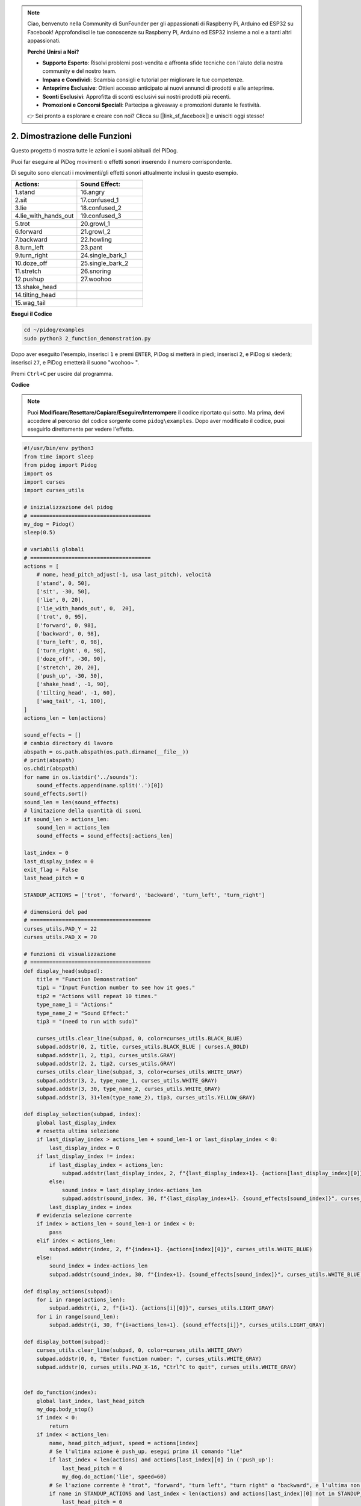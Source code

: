 .. note::

    Ciao, benvenuto nella Community di SunFounder per gli appassionati di Raspberry Pi, Arduino ed ESP32 su Facebook! Approfondisci le tue conoscenze su Raspberry Pi, Arduino ed ESP32 insieme a noi e a tanti altri appassionati.

    **Perché Unirsi a Noi?**

    - **Supporto Esperto**: Risolvi problemi post-vendita e affronta sfide tecniche con l'aiuto della nostra community e del nostro team.
    - **Impara e Condividi**: Scambia consigli e tutorial per migliorare le tue competenze.
    - **Anteprime Esclusive**: Ottieni accesso anticipato ai nuovi annunci di prodotti e alle anteprime.
    - **Sconti Esclusivi**: Approfitta di sconti esclusivi sui nostri prodotti più recenti.
    - **Promozioni e Concorsi Speciali**: Partecipa a giveaway e promozioni durante le festività.

    👉 Sei pronto a esplorare e creare con noi? Clicca su [|link_sf_facebook|] e unisciti oggi stesso!

2. Dimostrazione delle Funzioni
====================================

Questo progetto ti mostra tutte le azioni e i suoni abituali del PiDog.

Puoi far eseguire al PiDog movimenti o effetti sonori inserendo il numero corrispondente.

Di seguito sono elencati i movimenti/gli effetti sonori attualmente inclusi in questo esempio.

.. image:: img/py_2.gif

.. list-table:: 
    :widths: 25 25
    :header-rows: 1

    * - Actions: 
      - Sound Effect: 
    * - 1.stand
      - 16.angry
    * - 2.sit
      - 17.confused_1  
    * - 3.lie
      - 18.confused_2
    * - 4.lie_with_hands_out 
      - 19.confused_3 
    * - 5.trot
      - 20.growl_1 
    * - 6.forward
      - 21.growl_2 
    * - 7.backward
      - 22.howling 
    * - 8.turn_left
      - 23.pant 
    * - 9.turn_right
      - 24.single_bark_1 
    * - 10.doze_off
      - 25.single_bark_2 
    * - 11.stretch
      - 26.snoring 
    * - 12.pushup
      - 27.woohoo 
    * - 13.shake_head
      -
    * - 14.tilting_head
      -
    * - 15.wag_tail    
      -



**Esegui il Codice**

.. raw:: html

    <run></run>

.. code-block::

    cd ~/pidog/examples
    sudo python3 2_function_demonstration.py

Dopo aver eseguito l'esempio, inserisci ``1`` e premi ``ENTER``, PiDog si metterà in piedi; inserisci ``2``, e PiDog si siederà; inserisci ``27``, e PiDog emetterà il suono "woohoo~ ".

Premi ``Ctrl+C`` per uscire dal programma.



**Codice**

.. note::
    Puoi **Modificare/Resettare/Copiare/Eseguire/Interrompere** il codice riportato qui sotto. Ma prima, devi accedere al percorso del codice sorgente come ``pidog\examples``. Dopo aver modificato il codice, puoi eseguirlo direttamente per vedere l'effetto.

.. raw:: html

    <run></run>

.. code-block:: python

    #!/usr/bin/env python3
    from time import sleep
    from pidog import Pidog
    import os
    import curses
    import curses_utils

    # inizializzazione del pidog
    # ======================================
    my_dog = Pidog()
    sleep(0.5)

    # variabili globali
    # ======================================
    actions = [
        # nome, head_pitch_adjust(-1, usa last_pitch), velocità
        ['stand', 0, 50],
        ['sit', -30, 50],
        ['lie', 0, 20],
        ['lie_with_hands_out', 0,  20],
        ['trot', 0, 95],
        ['forward', 0, 98],
        ['backward', 0, 98],
        ['turn_left', 0, 98],
        ['turn_right', 0, 98],
        ['doze_off', -30, 90],
        ['stretch', 20, 20],
        ['push_up', -30, 50],
        ['shake_head', -1, 90],
        ['tilting_head', -1, 60],
        ['wag_tail', -1, 100],
    ]
    actions_len = len(actions)

    sound_effects = []
    # cambio directory di lavoro
    abspath = os.path.abspath(os.path.dirname(__file__))
    # print(abspath)
    os.chdir(abspath)
    for name in os.listdir('../sounds'):
        sound_effects.append(name.split('.')[0])
    sound_effects.sort()
    sound_len = len(sound_effects)
    # limitazione della quantità di suoni
    if sound_len > actions_len:
        sound_len = actions_len
        sound_effects = sound_effects[:actions_len]

    last_index = 0
    last_display_index = 0
    exit_flag = False
    last_head_pitch = 0

    STANDUP_ACTIONS = ['trot', 'forward', 'backward', 'turn_left', 'turn_right']

    # dimensioni del pad
    # ======================================
    curses_utils.PAD_Y = 22
    curses_utils.PAD_X = 70

    # funzioni di visualizzazione
    # ======================================
    def display_head(subpad):
        title = "Function Demonstration"
        tip1 = "Input Function number to see how it goes."
        tip2 = "Actions will repeat 10 times."
        type_name_1 = "Actions:"
        type_name_2 = "Sound Effect:"
        tip3 = "(need to run with sudo)"

        curses_utils.clear_line(subpad, 0, color=curses_utils.BLACK_BLUE)
        subpad.addstr(0, 2, title, curses_utils.BLACK_BLUE | curses.A_BOLD)
        subpad.addstr(1, 2, tip1, curses_utils.GRAY)
        subpad.addstr(2, 2, tip2, curses_utils.GRAY)
        curses_utils.clear_line(subpad, 3, color=curses_utils.WHITE_GRAY)
        subpad.addstr(3, 2, type_name_1, curses_utils.WHITE_GRAY)
        subpad.addstr(3, 30, type_name_2, curses_utils.WHITE_GRAY)
        subpad.addstr(3, 31+len(type_name_2), tip3, curses_utils.YELLOW_GRAY)

    def display_selection(subpad, index):
        global last_display_index
        # resetta ultima selezione
        if last_display_index > actions_len + sound_len-1 or last_display_index < 0:
            last_display_index = 0
        if last_display_index != index:
            if last_display_index < actions_len:
                subpad.addstr(last_display_index, 2, f"{last_display_index+1}. {actions[last_display_index][0]}", curses_utils.LIGHT_GRAY)
            else:
                sound_index = last_display_index-actions_len
                subpad.addstr(sound_index, 30, f"{last_display_index+1}. {sound_effects[sound_index]}", curses_utils.LIGHT_GRAY)
            last_display_index = index
        # evidenzia selezione corrente
        if index > actions_len + sound_len-1 or index < 0:
            pass
        elif index < actions_len:
            subpad.addstr(index, 2, f"{index+1}. {actions[index][0]}", curses_utils.WHITE_BLUE)
        else:    
            sound_index = index-actions_len
            subpad.addstr(sound_index, 30, f"{index+1}. {sound_effects[sound_index]}", curses_utils.WHITE_BLUE)

    def display_actions(subpad):
        for i in range(actions_len):
            subpad.addstr(i, 2, f"{i+1}. {actions[i][0]}", curses_utils.LIGHT_GRAY)
        for i in range(sound_len):
            subpad.addstr(i, 30, f"{i+actions_len+1}. {sound_effects[i]}", curses_utils.LIGHT_GRAY)

    def display_bottom(subpad):
        curses_utils.clear_line(subpad, 0, color=curses_utils.WHITE_GRAY)
        subpad.addstr(0, 0, "Enter function number: ", curses_utils.WHITE_GRAY)
        subpad.addstr(0, curses_utils.PAD_X-16, "Ctrl^C to quit", curses_utils.WHITE_GRAY)


    def do_function(index):
        global last_index, last_head_pitch
        my_dog.body_stop()
        if index < 0:
            return
        if index < actions_len:
            name, head_pitch_adjust, speed = actions[index]
            # Se l'ultima azione è push_up, esegui prima il comando "lie"
            if last_index < len(actions) and actions[last_index][0] in ('push_up'):
                last_head_pitch = 0
                my_dog.do_action('lie', speed=60)
            # Se l'azione corrente è "trot", "forward", "turn left", "turn right" o "backward", e l'ultima non lo è, allora esegui il comando "stand"
            if name in STANDUP_ACTIONS and last_index < len(actions) and actions[last_index][0] not in STANDUP_ACTIONS:
                last_head_pitch = 0
                my_dog.do_action('stand', speed=60)
            if head_pitch_adjust != -1:
                last_head_pitch = head_pitch_adjust
            my_dog.head_move_raw([[0, 0, last_head_pitch]], immediately=False, speed=60)
            my_dog.do_action(name, step_count=10, speed=speed, pitch_comp=last_head_pitch)
            last_index = index
        elif index < actions_len + sound_len:
            my_dog.speak(sound_effects[index - len(actions)], volume=80)
            last_index = index

    def main(stdscr):
        # resetta schermo
        stdscr.clear()
        stdscr.move(4, 0)
        stdscr.refresh()

        # disabilita cursore 
        curses.curs_set(0)

        # inizializza colori 
        curses.start_color()
        curses.use_default_colors()
        curses_utils.init_preset_colors()
        curses_utils.init_preset__color_pairs()

        # inizializza pad    
        pad = curses.newpad(curses_utils.PAD_Y, curses_utils.PAD_X)   

        # inizializza subpad
        head_pad = pad.subpad(4, curses_utils.PAD_X, 0, 0)
        selection_pad = pad.subpad(actions_len, curses_utils.PAD_X, 4, 0)
        bottom_pad = pad.subpad(1, curses_utils.PAD_X, actions_len+4, 0)
        # aggiungi contenuto a
        display_head(head_pad)
        display_actions(selection_pad)
        display_head(head_pad)
        curses_utils.pad_refresh(pad)
        curses_utils.pad_refresh(selection_pad)

        # for i in range(2):
        #     for i in range(30):
        #         display_selection(selection_pad, i)
        #         curses_utils.pad_refresh(selection_pad)
        #         sleep(0.1)

        # enable cursor and echo
        curses.curs_set(0)
        curses.echo()

        while True:
            # visualizza barra inferiore
            display_bottom(bottom_pad)
            curses_utils.pad_refresh(bottom_pad)
            # resetta cursore
            stdscr.move(actions_len+4, 23)
            stdscr.refresh()
            # leggi input
            key = stdscr.getstr()
            try:
                index = int(key) - 1
            except ValueError:
                index = -1
            # visualizza selezione
            display_selection(selection_pad, index)
            curses_utils.pad_refresh(selection_pad)
            # esegui funzione
            do_function(index)

            sleep(0.2)

    if __name__ == "__main__":
        try:
            curses.wrapper(main)
        except KeyboardInterrupt:
            pass
        except Exception as e:
            print(f"\033[31mERROR: {e}\033[m")
        finally:
            my_dog.close()

